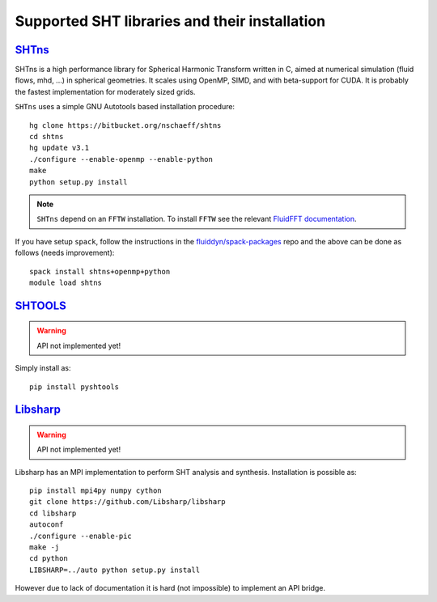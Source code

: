 Supported SHT libraries and their installation
==============================================

`SHTns <https://users.isterre.fr/nschaeff/SHTns/>`_
------------------------------------------------------

SHTns is a high performance library for Spherical Harmonic Transform written
in C, aimed at numerical simulation (fluid flows, mhd, ...) in spherical
geometries. It scales using OpenMP, SIMD, and with beta-support for CUDA. It
is probably the fastest implementation for moderately sized grids.

``SHTns`` uses a simple GNU Autotools based installation procedure::

    hg clone https://bitbucket.org/nschaeff/shtns
    cd shtns
    hg update v3.1
    ./configure --enable-openmp --enable-python
    make
    python setup.py install

.. note::

    ``SHTns`` depend on an ``FFTW`` installation. To install ``FFTW`` see the
    relevant `FluidFFT documentation
    <https://fluidfft.readthedocs.io/en/latest/install/fft_libs.html>`_.

If you have setup ``spack``, follow the instructions in the 
`fluiddyn/spack-packages <https://github.com/fluiddyn/spack-packages>`_
repo and the above can be done as follows (needs improvement)::

    spack install shtns+openmp+python
    module load shtns

`SHTOOLS <https://shtools.oca.eu/shtools/>`__
---------------------------------------------

.. warning::

   API not implemented yet!

Simply install as::

    pip install pyshtools


`Libsharp <https://github.com/Libsharp/libsharp>`__
---------------------------------------------------

.. warning::

   API not implemented yet!

Libsharp has an MPI implementation to perform SHT analysis and synthesis.
Installation is possible as::

    pip install mpi4py numpy cython
    git clone https://github.com/Libsharp/libsharp
    cd libsharp
    autoconf
    ./configure --enable-pic
    make -j
    cd python
    LIBSHARP=../auto python setup.py install

However due to lack of documentation it is hard (not impossible) to implement
an API bridge.
